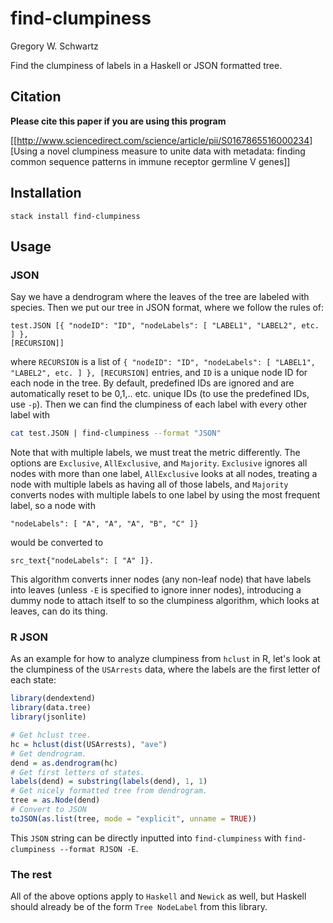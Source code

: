 * find-clumpiness

Gregory W. Schwartz

Find the clumpiness of labels in a Haskell or JSON formatted tree.

** Citation

*Please cite this paper if you are using this program*

[[http://www.sciencedirect.com/science/article/pii/S0167865516000234][Using a
novel clumpiness measure to unite data with metadata: finding common sequence
patterns in immune receptor germline V genes]]

** Installation

=stack install find-clumpiness=

** Usage

*** JSON
Say we have a dendrogram where the leaves of the tree are labeled with species.
Then we put our tree in JSON format, where we follow the rules of:

#+BEGIN_EXAMPLE
test.JSON [{ "nodeID": "ID", "nodeLabels": [ "LABEL1", "LABEL2", etc. ] },
[RECURSION]]
#+END_EXAMPLE

where =RECURSION= is a list of ={ "nodeID": "ID", "nodeLabels": [ "LABEL1",
"LABEL2", etc. ] }, [RECURSION]= entries, and =ID= is a unique node ID for each
node in the tree. By default, predefined IDs are ignored and are automatically
reset to be 0,1,.. etc. unique IDs (to use the predefined IDs, use =-p=). Then
we can find the clumpiness of each label with every other label with

#+BEGIN_SRC sh
cat test.JSON | find-clumpiness --format "JSON"
#+END_SRC

Note that with multiple labels, we must treat the metric differently. The
options are =Exclusive=, =AllExclusive=, and =Majority=. =Exclusive= ignores all
nodes with more than one label, =AllExclusive= looks at all nodes, treating a
node with multiple labels as having all of those labels, and =Majority= converts
nodes with multiple labels to one label by using the most frequent label, so a
node with

#+BEGIN_EXAMPLE
"nodeLabels": [ "A", "A", "A", "B", "C" ]}
#+END_EXAMPLE

would be converted to

#+BEGIN_EXAMPLE
src_text{"nodeLabels": [ "A" ]}.
#+END_EXAMPLE

This algorithm converts inner nodes (any non-leaf node) that have labels into
leaves (unless =-E= is specified to ignore inner nodes), introducing a dummy
node to attach itself to so the clumpiness algorithm, which looks at leaves, can
do its thing.

*** R JSON

As an example for how to analyze clumpiness from =hclust= in R, let's look at
the clumpiness of the =USArrests= data, where the labels are the first letter of
each state:

#+BEGIN_SRC R
library(dendextend)
library(data.tree)
library(jsonlite)

# Get hclust tree.
hc = hclust(dist(USArrests), "ave")
# Get dendrogram.
dend = as.dendrogram(hc)
# Get first letters of states.
labels(dend) = substring(labels(dend), 1, 1)
# Get nicely formatted tree from dendrogram.
tree = as.Node(dend)
# Convert to JSON
toJSON(as.list(tree, mode = "explicit", unname = TRUE))
#+END_SRC

This =JSON= string can be directly inputted into =find-clumpiness= with
=find-clumpiness --format RJSON -E=.

*** The rest
All of the above options apply to =Haskell= and =Newick= as well, but Haskell
should already be of the form =Tree NodeLabel= from this library.
